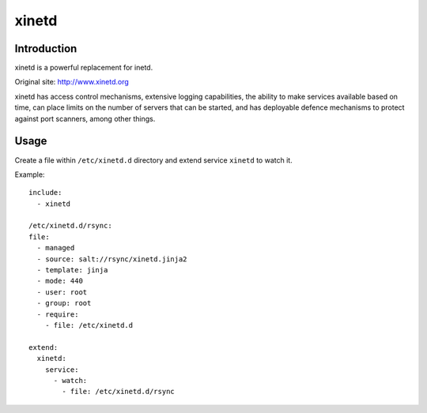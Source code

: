 xinetd
======

Introduction
------------

xinetd is a powerful replacement for inetd.

Original site: http://www.xinetd.org

xinetd has access control mechanisms, extensive logging capabilities,
the ability to make services available based on time, can place limits
on the number of servers that can be started, and has deployable
defence mechanisms to protect against port scanners, among other
things.

Usage
-----

Create a file within ``/etc/xinetd.d`` directory and extend service
``xinetd`` to watch it.


Example::

  include:
    - xinetd

  /etc/xinetd.d/rsync:
  file:
    - managed
    - source: salt://rsync/xinetd.jinja2
    - template: jinja
    - mode: 440
    - user: root
    - group: root
    - require:
      - file: /etc/xinetd.d

  extend:
    xinetd:
      service:
        - watch:
          - file: /etc/xinetd.d/rsync
